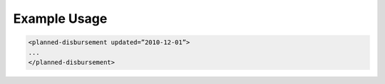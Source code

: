 
.. raw:: mediawiki

   {{for revison 1.02}}

Example Usage
^^^^^^^^^^^^^



.. code-block:: xml


       <planned-disbursement updated=”2010-12-01”>
       ...
       </planned-disbursement>
        

